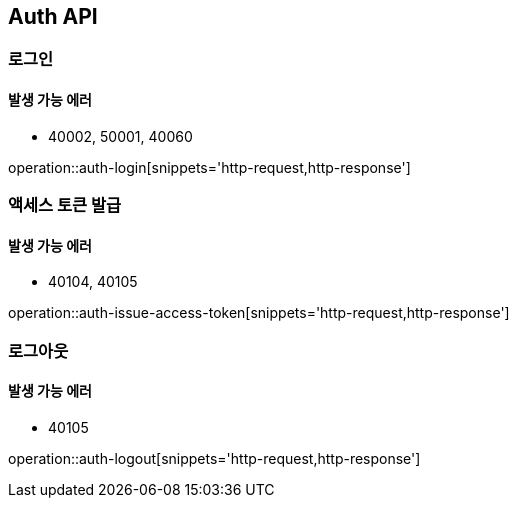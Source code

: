 [[Auth]]
== Auth API

=== 로그인

==== 발생 가능 에러

- 40002, 50001, 40060

operation::auth-login[snippets='http-request,http-response']

=== 액세스 토큰 발급

==== 발생 가능 에러

- 40104, 40105

operation::auth-issue-access-token[snippets='http-request,http-response']

=== 로그아웃

==== 발생 가능 에러

- 40105

operation::auth-logout[snippets='http-request,http-response']
